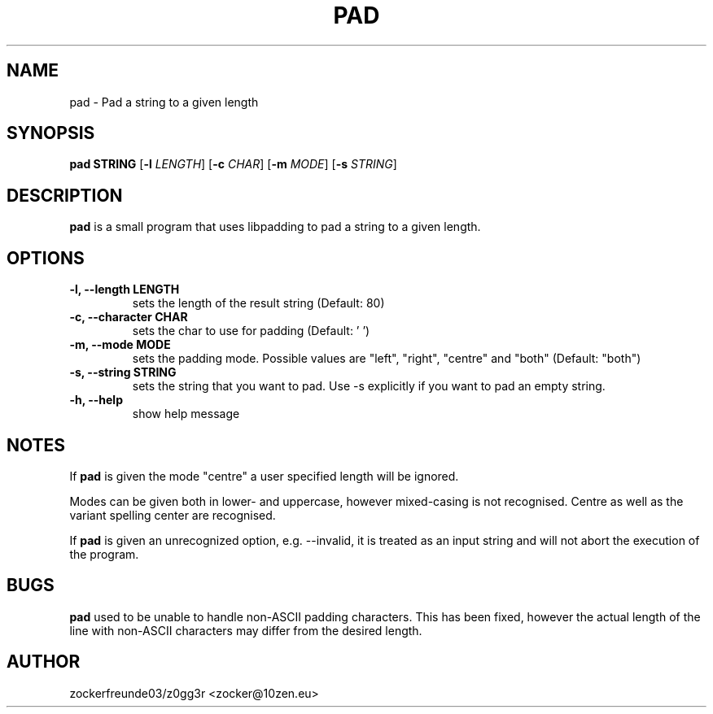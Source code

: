 .TH PAD 1 2022-03-04 GNU

.SH NAME
pad \- Pad a string to a given length

.SH SYNOPSIS
.B pad STRING
[\fB\-l\fR \fILENGTH\fR]
[\fB\-c\fR \fICHAR\fR]
[\fB\-m\fR \fIMODE\fR]
[\fB\-s\fR \fISTRING\fR]

.SH DESCRIPTION
.B pad
is a small program that uses libpadding to pad a string to a given length.

.SH OPTIONS
.TP
.B \-l, \-\-length LENGTH
sets the length of the result string (Default: 80)
.TP
.B \-c, \-\-character CHAR
sets the char to use for padding (Default: ' ')
.TP
.B \-m, \-\-mode MODE
sets the padding mode. Possible values are "left", "right", "centre" and "both" (Default: "both")
.TP
.B \-s, \-\-string STRING
sets the string that you want to pad. Use \-s explicitly if you want to pad an empty string.
.TP
.B \-h, \-\-help
show help message

.SH NOTES
If
.B pad
is given the mode "centre" a user specified length will be ignored.

Modes can be given both in lower- and uppercase, however mixed-casing is not recognised. Centre as well as the variant spelling center are recognised.

If
.B pad
is given an unrecognized option, e.g. \-\-invalid, it is treated as an input string and will not abort the execution of the program.

.SH BUGS
.B pad
used to be unable to handle non-ASCII padding characters. This has been fixed, however
the actual length of the line with non-ASCII characters may differ from the desired length.

.SH AUTHOR
zockerfreunde03/z0gg3r <zocker@10zen.eu>
